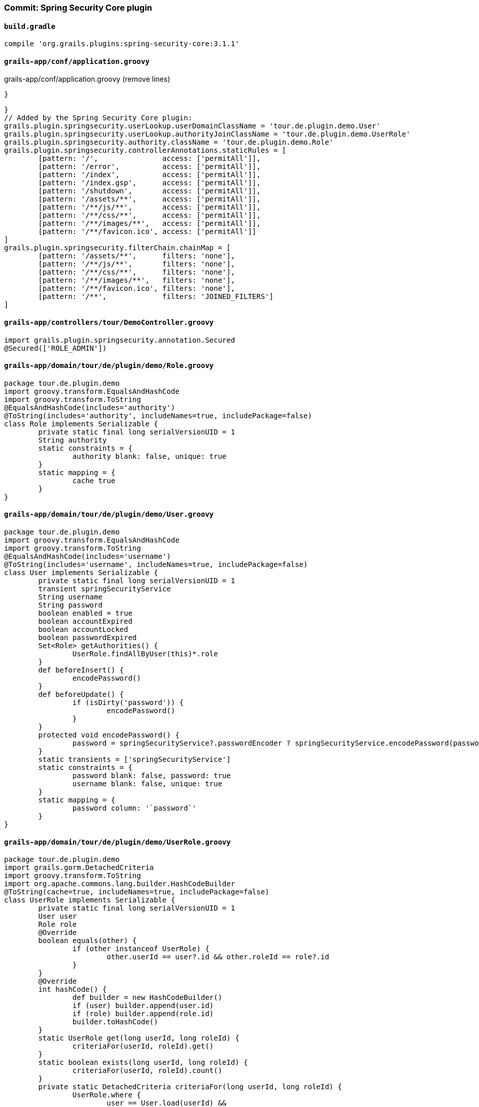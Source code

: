 === Commit: Spring Security Core plugin

==== `build.gradle` 

[source.added]
----
compile 'org.grails.plugins:spring-security-core:3.1.1'
----

==== `grails-app/conf/application.groovy` 

[source.removed]
.grails-app/conf/application.groovy (remove lines)
----
}
----

[source.added]
----
}
// Added by the Spring Security Core plugin:
grails.plugin.springsecurity.userLookup.userDomainClassName = 'tour.de.plugin.demo.User'
grails.plugin.springsecurity.userLookup.authorityJoinClassName = 'tour.de.plugin.demo.UserRole'
grails.plugin.springsecurity.authority.className = 'tour.de.plugin.demo.Role'
grails.plugin.springsecurity.controllerAnnotations.staticRules = [
	[pattern: '/',               access: ['permitAll']],
	[pattern: '/error',          access: ['permitAll']],
	[pattern: '/index',          access: ['permitAll']],
	[pattern: '/index.gsp',      access: ['permitAll']],
	[pattern: '/shutdown',       access: ['permitAll']],
	[pattern: '/assets/**',      access: ['permitAll']],
	[pattern: '/**/js/**',       access: ['permitAll']],
	[pattern: '/**/css/**',      access: ['permitAll']],
	[pattern: '/**/images/**',   access: ['permitAll']],
	[pattern: '/**/favicon.ico', access: ['permitAll']]
]
grails.plugin.springsecurity.filterChain.chainMap = [
	[pattern: '/assets/**',      filters: 'none'],
	[pattern: '/**/js/**',       filters: 'none'],
	[pattern: '/**/css/**',      filters: 'none'],
	[pattern: '/**/images/**',   filters: 'none'],
	[pattern: '/**/favicon.ico', filters: 'none'],
	[pattern: '/**',             filters: 'JOINED_FILTERS']
]
----

==== `grails-app/controllers/tour/DemoController.groovy` 

[source.added]
----
import grails.plugin.springsecurity.annotation.Secured
@Secured(['ROLE_ADMIN'])
----

==== `grails-app/domain/tour/de/plugin/demo/Role.groovy` 

[source.added]
----
package tour.de.plugin.demo
import groovy.transform.EqualsAndHashCode
import groovy.transform.ToString
@EqualsAndHashCode(includes='authority')
@ToString(includes='authority', includeNames=true, includePackage=false)
class Role implements Serializable {
	private static final long serialVersionUID = 1
	String authority
	static constraints = {
		authority blank: false, unique: true
	}
	static mapping = {
		cache true
	}
}
----

==== `grails-app/domain/tour/de/plugin/demo/User.groovy` 

[source.added]
----
package tour.de.plugin.demo
import groovy.transform.EqualsAndHashCode
import groovy.transform.ToString
@EqualsAndHashCode(includes='username')
@ToString(includes='username', includeNames=true, includePackage=false)
class User implements Serializable {
	private static final long serialVersionUID = 1
	transient springSecurityService
	String username
	String password
	boolean enabled = true
	boolean accountExpired
	boolean accountLocked
	boolean passwordExpired
	Set<Role> getAuthorities() {
		UserRole.findAllByUser(this)*.role
	}
	def beforeInsert() {
		encodePassword()
	}
	def beforeUpdate() {
		if (isDirty('password')) {
			encodePassword()
		}
	}
	protected void encodePassword() {
		password = springSecurityService?.passwordEncoder ? springSecurityService.encodePassword(password) : password
	}
	static transients = ['springSecurityService']
	static constraints = {
		password blank: false, password: true
		username blank: false, unique: true
	}
	static mapping = {
		password column: '`password`'
	}
}
----

==== `grails-app/domain/tour/de/plugin/demo/UserRole.groovy` 

[source.added]
----
package tour.de.plugin.demo
import grails.gorm.DetachedCriteria
import groovy.transform.ToString
import org.apache.commons.lang.builder.HashCodeBuilder
@ToString(cache=true, includeNames=true, includePackage=false)
class UserRole implements Serializable {
	private static final long serialVersionUID = 1
	User user
	Role role
	@Override
	boolean equals(other) {
		if (other instanceof UserRole) {
			other.userId == user?.id && other.roleId == role?.id
		}
	}
	@Override
	int hashCode() {
		def builder = new HashCodeBuilder()
		if (user) builder.append(user.id)
		if (role) builder.append(role.id)
		builder.toHashCode()
	}
	static UserRole get(long userId, long roleId) {
		criteriaFor(userId, roleId).get()
	}
	static boolean exists(long userId, long roleId) {
		criteriaFor(userId, roleId).count()
	}
	private static DetachedCriteria criteriaFor(long userId, long roleId) {
		UserRole.where {
			user == User.load(userId) &&
			role == Role.load(roleId)
		}
	}
	static UserRole create(User user, Role role) {
		def instance = new UserRole(user: user, role: role)
		instance.save()
		instance
	}
	static boolean remove(User u, Role r) {
		if (u != null && r != null) {
			UserRole.where { user == u && role == r }.deleteAll()
		}
	}
	static int removeAll(User u) {
		u == null ? 0 : UserRole.where { user == u }.deleteAll()
	}
	static int removeAll(Role r) {
		r == null ? 0 : UserRole.where { role == r }.deleteAll()
	}
	static constraints = {
		role validator: { Role r, UserRole ur ->
			if (ur.user?.id) {
				UserRole.withNewSession {
					if (UserRole.exists(ur.user.id, r.id)) {
						return ['userRole.exists']
					}
				}
			}
		}
	}
	static mapping = {
		id composite: ['user', 'role']
		version false
	}
}
----

==== `grails-app/init/tour/BootStrap.groovy` 

[source.added]
----
import tour.de.plugin.demo.Role
import tour.de.plugin.demo.User
import tour.de.plugin.demo.UserRole
        if(!User.count() && !Role.count()) {
            initUsers()
        }
    void initUsers() {
        def adminRole = new Role(authority: 'ROLE_ADMIN').save()
        def userRole = new Role(authority: 'ROLE_USER').save()
        def adminUser = new User(username: 'admin', password: 'password').save()
        def regularUser = new User(username: 'user', password: 'password').save()
        UserRole.create adminUser, adminRole
        UserRole.create regularUser, userRole
        UserRole.withSession {
            it.flush()
            it.clear()
        }
        assert User.count() == 2
        assert Role.count() == 2
        assert UserRole.count() == 2
    }
----

